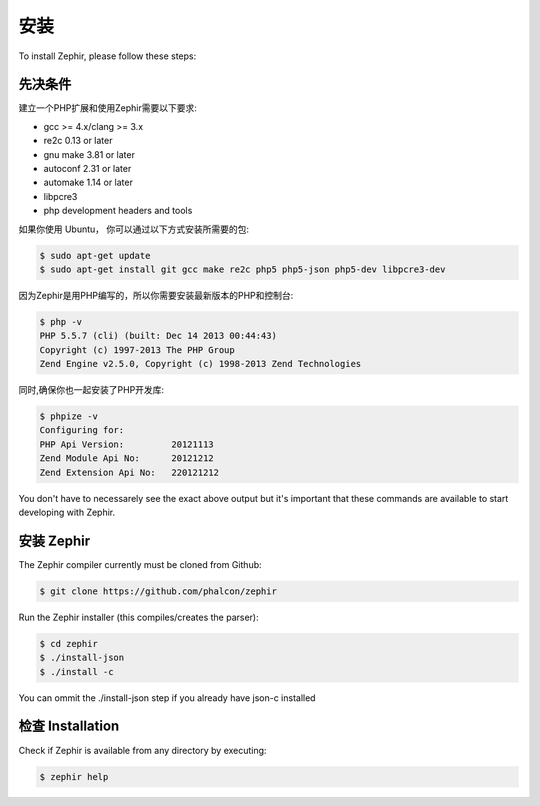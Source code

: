 安装
============
To install Zephir, please follow these steps:

先决条件
-------------

建立一个PHP扩展和使用Zephir需要以下要求:

* gcc >= 4.x/clang >= 3.x
* re2c 0.13 or later
* gnu make 3.81 or later
* autoconf 2.31 or later
* automake 1.14 or later
* libpcre3
* php development headers and tools

如果你使用 Ubuntu， 你可以通过以下方式安装所需要的包:

.. code-block:: bash

	$ sudo apt-get update
	$ sudo apt-get install git gcc make re2c php5 php5-json php5-dev libpcre3-dev

因为Zephir是用PHP编写的，所以你需要安装最新版本的PHP和控制台:

.. code-block:: bash

	$ php -v
	PHP 5.5.7 (cli) (built: Dec 14 2013 00:44:43)
	Copyright (c) 1997-2013 The PHP Group
	Zend Engine v2.5.0, Copyright (c) 1998-2013 Zend Technologies

同时,确保你也一起安装了PHP开发库:

.. code-block:: bash

	$ phpize -v
	Configuring for:
	PHP Api Version:         20121113
	Zend Module Api No:      20121212
	Zend Extension Api No:   220121212

You don't have to necessarely see the exact above output but it's important that these commands are available to start
developing with Zephir.

安装 Zephir
-----------------

The Zephir compiler currently must be cloned from Github:

.. code-block:: bash

	$ git clone https://github.com/phalcon/zephir

Run the Zephir installer (this compiles/creates the parser):

.. code-block:: bash

	$ cd zephir
	$ ./install-json
	$ ./install -c

You can ommit the ./install-json step if you already have json-c installed

检查 Installation
--------------------
Check if Zephir is available from any directory by executing:

.. code-block:: bash

	$ zephir help
